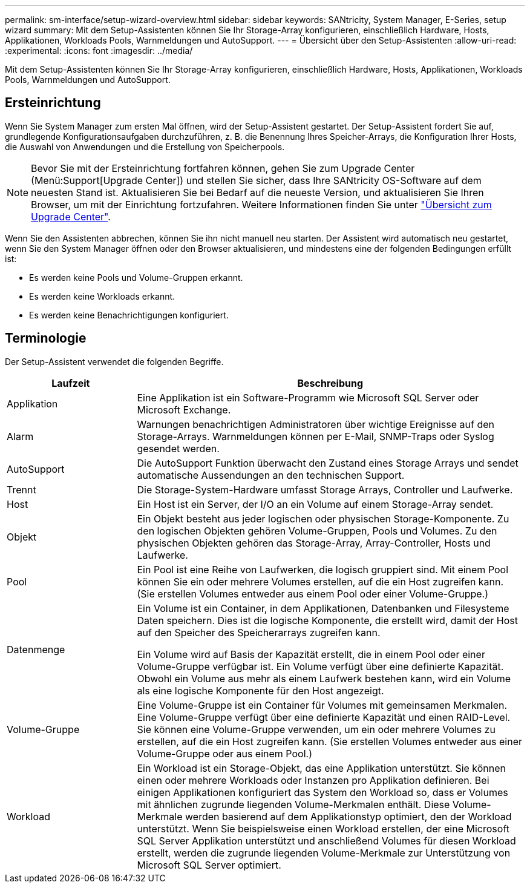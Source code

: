 ---
permalink: sm-interface/setup-wizard-overview.html 
sidebar: sidebar 
keywords: SANtricity, System Manager, E-Series, setup wizard 
summary: Mit dem Setup-Assistenten können Sie Ihr Storage-Array konfigurieren, einschließlich Hardware, Hosts, Applikationen, Workloads Pools, Warnmeldungen und AutoSupport. 
---
= Übersicht über den Setup-Assistenten
:allow-uri-read: 
:experimental: 
:icons: font
:imagesdir: ../media/


[role="lead"]
Mit dem Setup-Assistenten können Sie Ihr Storage-Array konfigurieren, einschließlich Hardware, Hosts, Applikationen, Workloads Pools, Warnmeldungen und AutoSupport.



== Ersteinrichtung

Wenn Sie System Manager zum ersten Mal öffnen, wird der Setup-Assistent gestartet. Der Setup-Assistent fordert Sie auf, grundlegende Konfigurationsaufgaben durchzuführen, z. B. die Benennung Ihres Speicher-Arrays, die Konfiguration Ihrer Hosts, die Auswahl von Anwendungen und die Erstellung von Speicherpools.


NOTE: Bevor Sie mit der Ersteinrichtung fortfahren können, gehen Sie zum Upgrade Center (Menü:Support[Upgrade Center]) und stellen Sie sicher, dass Ihre SANtricity OS-Software auf dem neuesten Stand ist. Aktualisieren Sie bei Bedarf auf die neueste Version, und aktualisieren Sie Ihren Browser, um mit der Einrichtung fortzufahren. Weitere Informationen finden Sie unter link:../sm-support/overview-upgrade-center.html["Übersicht zum Upgrade Center"].

Wenn Sie den Assistenten abbrechen, können Sie ihn nicht manuell neu starten. Der Assistent wird automatisch neu gestartet, wenn Sie den System Manager öffnen oder den Browser aktualisieren, und mindestens eine der folgenden Bedingungen erfüllt ist:

* Es werden keine Pools und Volume-Gruppen erkannt.
* Es werden keine Workloads erkannt.
* Es werden keine Benachrichtigungen konfiguriert.




== Terminologie

Der Setup-Assistent verwendet die folgenden Begriffe.

[cols="25h,~"]
|===
| Laufzeit | Beschreibung 


 a| 
Applikation
 a| 
Eine Applikation ist ein Software-Programm wie Microsoft SQL Server oder Microsoft Exchange.



 a| 
Alarm
 a| 
Warnungen benachrichtigen Administratoren über wichtige Ereignisse auf den Storage-Arrays. Warnmeldungen können per E-Mail, SNMP-Traps oder Syslog gesendet werden.



 a| 
AutoSupport
 a| 
Die AutoSupport Funktion überwacht den Zustand eines Storage Arrays und sendet automatische Aussendungen an den technischen Support.



 a| 
Trennt
 a| 
Die Storage-System-Hardware umfasst Storage Arrays, Controller und Laufwerke.



 a| 
Host
 a| 
Ein Host ist ein Server, der I/O an ein Volume auf einem Storage-Array sendet.



 a| 
Objekt
 a| 
Ein Objekt besteht aus jeder logischen oder physischen Storage-Komponente. Zu den logischen Objekten gehören Volume-Gruppen, Pools und Volumes. Zu den physischen Objekten gehören das Storage-Array, Array-Controller, Hosts und Laufwerke.



 a| 
Pool
 a| 
Ein Pool ist eine Reihe von Laufwerken, die logisch gruppiert sind. Mit einem Pool können Sie ein oder mehrere Volumes erstellen, auf die ein Host zugreifen kann. (Sie erstellen Volumes entweder aus einem Pool oder einer Volume-Gruppe.)



 a| 
Datenmenge
 a| 
Ein Volume ist ein Container, in dem Applikationen, Datenbanken und Filesysteme Daten speichern. Dies ist die logische Komponente, die erstellt wird, damit der Host auf den Speicher des Speicherarrays zugreifen kann.

Ein Volume wird auf Basis der Kapazität erstellt, die in einem Pool oder einer Volume-Gruppe verfügbar ist. Ein Volume verfügt über eine definierte Kapazität. Obwohl ein Volume aus mehr als einem Laufwerk bestehen kann, wird ein Volume als eine logische Komponente für den Host angezeigt.



 a| 
Volume-Gruppe
 a| 
Eine Volume-Gruppe ist ein Container für Volumes mit gemeinsamen Merkmalen. Eine Volume-Gruppe verfügt über eine definierte Kapazität und einen RAID-Level. Sie können eine Volume-Gruppe verwenden, um ein oder mehrere Volumes zu erstellen, auf die ein Host zugreifen kann. (Sie erstellen Volumes entweder aus einer Volume-Gruppe oder aus einem Pool.)



 a| 
Workload
 a| 
Ein Workload ist ein Storage-Objekt, das eine Applikation unterstützt. Sie können einen oder mehrere Workloads oder Instanzen pro Applikation definieren. Bei einigen Applikationen konfiguriert das System den Workload so, dass er Volumes mit ähnlichen zugrunde liegenden Volume-Merkmalen enthält. Diese Volume-Merkmale werden basierend auf dem Applikationstyp optimiert, den der Workload unterstützt. Wenn Sie beispielsweise einen Workload erstellen, der eine Microsoft SQL Server Applikation unterstützt und anschließend Volumes für diesen Workload erstellt, werden die zugrunde liegenden Volume-Merkmale zur Unterstützung von Microsoft SQL Server optimiert.

|===